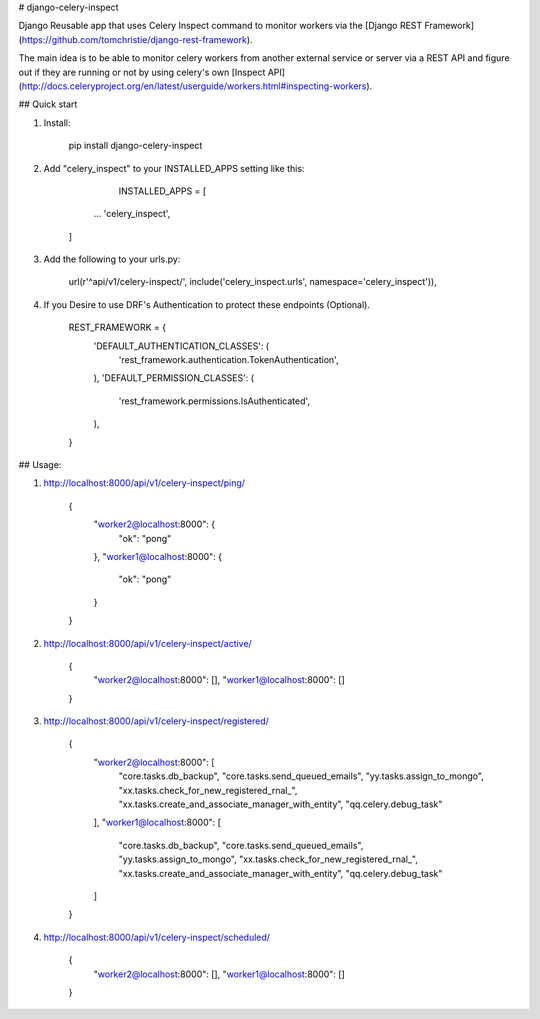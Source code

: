 # django-celery-inspect

Django Reusable app that uses Celery Inspect command to monitor workers via the [Django REST Framework](https://github.com/tomchristie/django-rest-framework).

The main idea is to be able to monitor celery workers from another external service or server via a REST API and figure out if they are running or not by using celery's own [Inspect API]
(http://docs.celeryproject.org/en/latest/userguide/workers.html#inspecting-workers).

## Quick start

1. Install:

		pip install django-celery-inspect

2. Add "celery_inspect" to your INSTALLED_APPS setting like this:

		INSTALLED_APPS = [

          ...
          'celery_inspect',
        ]

3. Add the following to your urls.py:

		url(r'^api/v1/celery-inspect/', include('celery_inspect.urls', namespace='celery_inspect')),

4. If you Desire to use DRF's Authentication to protect these endpoints (Optional).

		REST_FRAMEWORK = {
		    'DEFAULT_AUTHENTICATION_CLASSES': (
			'rest_framework.authentication.TokenAuthentication',
		    ),
		    'DEFAULT_PERMISSION_CLASSES': (
			'rest_framework.permissions.IsAuthenticated',
		    ),
		}

## Usage:

1. http://localhost:8000/api/v1/celery-inspect/ping/

		{
			"worker2@localhost:8000": {
			    "ok": "pong"
			},
			"worker1@localhost:8000": {
			    "ok": "pong"
			}
        	}

2. http://localhost:8000/api/v1/celery-inspect/active/

        {
            "worker2@localhost:8000": [],
            "worker1@localhost:8000": []
        }

3. http://localhost:8000/api/v1/celery-inspect/registered/

        {
            "worker2@localhost:8000": [
                "core.tasks.db_backup",
                "core.tasks.send_queued_emails",
                "yy.tasks.assign_to_mongo",
                "xx.tasks.check_for_new_registered_rnal_",
                "xx.tasks.create_and_associate_manager_with_entity",
                "qq.celery.debug_task"
            ],
            "worker1@localhost:8000": [
                "core.tasks.db_backup",
                "core.tasks.send_queued_emails",
                "yy.tasks.assign_to_mongo",
                "xx.tasks.check_for_new_registered_rnal_",
                "xx.tasks.create_and_associate_manager_with_entity",
                "qq.celery.debug_task"
            ]
        }

4. http://localhost:8000/api/v1/celery-inspect/scheduled/

        {
            "worker2@localhost:8000": [],
            "worker1@localhost:8000": []
        }


